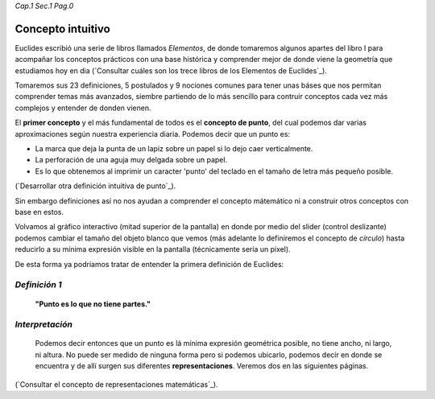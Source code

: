 *Cap.1 Sec.1 Pag.0*

Concepto intuitivo
======================================================

Euclides escribió una serie de libros llamados *Elementos*, de donde tomaremos algunos
apartes del libro I para acompañar los conceptos prácticos con una base histórica y
comprender mejor de donde viene la geometría que estudiamos hoy en dia
(`Consultar cuáles son los trece libros de los Elementos de Euclides`_).

Tomaremos sus 23 definiciones, 5 postulados y 9 nociones comunes para tener unas báses
que nos permitan comprender temas más avanzados, siembre partiendo de lo más sencillo
para contruir conceptos cada vez más complejos y entender de donden vienen.

El **primer concepto** y el más fundamental de todos es el **concepto de punto**, del cual
podemos dar varias aproximaciones según nuestra experiencia diaria. Podemos decir que
un punto es:

* La marca que deja la punta de un lapiz sobre un papel si lo dejo caer verticalmente.
* La perforación de una aguja muy delgada sobre un papel.
* Es lo que obtenemos al imprimir un caracter 'punto' del teclado en el tamaño de letra más pequeño posible.

(`Desarrollar otra definición intuitiva de punto`_).

Sin embargo definiciones así no nos ayudan a comprender el concepto mátemático ni a 
construir otros conceptos con base en estos.

Volvamos al gráfico interactivo (mitad superior de la pantalla) en donde por medio del
slider (control deslizante) podemos cambiar el tamaño del objeto blanco que vemos
(más adelante lo definiremos el concepto de *círculo*) hasta reducirlo a su mínima expresión
visible en la pantalla (técnicamente sería un pixel).

De esta forma ya podríamos tratar de entender la primera definición de Euclides:


*Definición 1*
-------------------
    **"Punto es lo que no tiene partes."**

*Interpretación*
-------------------
    Podemos decir entonces que un punto es lá mínima expresión geométrica posible, no
    tiene ancho, ni largo, ni altura. No puede ser medido de ninguna forma pero si
    podemos ubicarlo, podemos decír en donde se encuentra y de allí surgen sus 
    diferentes **representaciones**. Veremos dos en las siguientes páginas.

(`Consultar el concepto de representaciones matemáticas`_).
